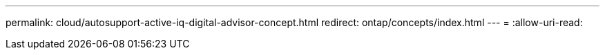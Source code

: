 ---
permalink: cloud/autosupport-active-iq-digital-advisor-concept.html 
redirect: ontap/concepts/index.html 
---
= 
:allow-uri-read: 


